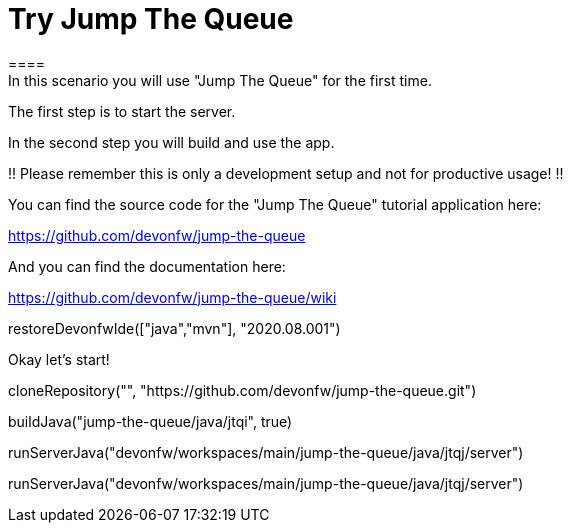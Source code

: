 = Try Jump The Queue 
==== 
In this scenario you will use "Jump The Queue" for the first time.

The first step is to start the server.

In the second step you will build and use the app.

!! Please remember this is only a development setup and not for productive usage! !!

You can find the source code for the "Jump The Queue" tutorial application here:

https://github.com/devonfw/jump-the-queue

And you can find the documentation here:

https://github.com/devonfw/jump-the-queue/wiki
====

[step]
--
restoreDevonfwIde(["java","mvn"], "2020.08.001")
--

Okay let's start!

[step]
--
cloneRepository("", "https://github.com/devonfw/jump-the-queue.git")
--

[step]
--
buildJava("jump-the-queue/java/jtqi", true)
--

[step]
--
runServerJava("devonfw/workspaces/main/jump-the-queue/java/jtqj/server")
--

[step]
--
runServerJava("devonfw/workspaces/main/jump-the-queue/java/jtqj/server")
--
